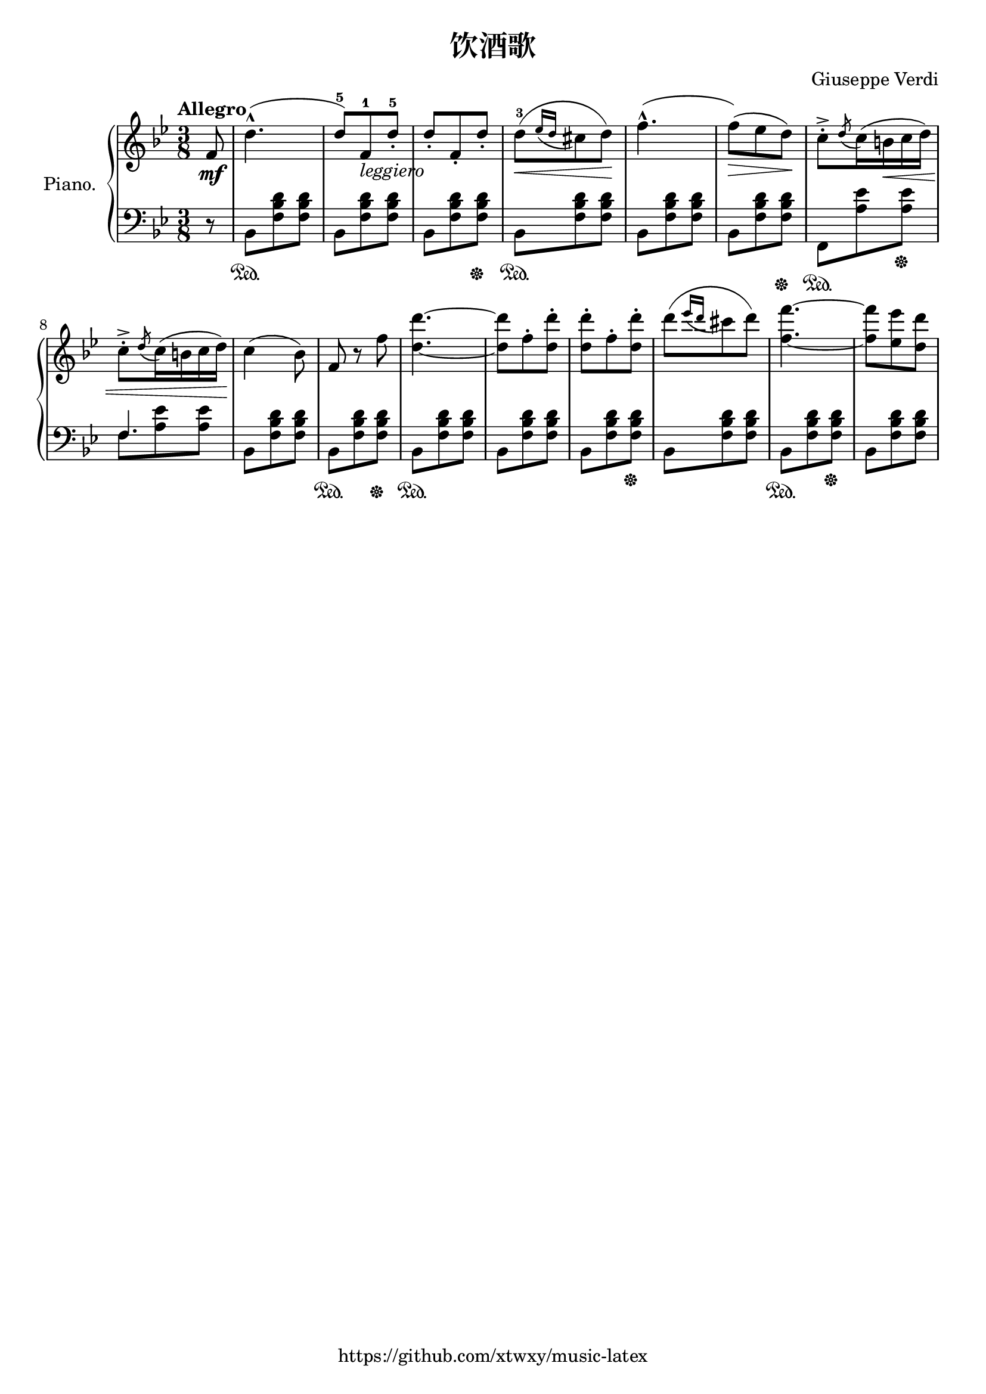 \version "2.18.2"

\header {
  filename = 	"491-饮酒歌.ly"
  title = 	"饮酒歌"
  opus = 	""
  composer =	"Giuseppe Verdi"
  copyright = \markup { "https://github.com/xtwxy/music-latex"}
  tagline = ##f
}

voiceone =  \relative c'' {
  \clef "treble"
  \partial 8
  \time 3/8
  \key g \minor
  \tempo "Allegro"
  %\easyHeadsOn
  \mergeDifferentlyHeadedOn
  \mergeDifferentlyDottedOn  

%1
  f,8\mf
%2
  d'4.-^   
%3
  ( d8-5) [f,-1_\markup{\italic leggiero} d'-.-5]
%4
  d8-. [f,-. d'-.]
%5
  d-3\< [( \acciaccatura {ees16 d} cis8 d)]\!
%6 
  f4.-^(
%7
  f8\>)[( ees d)]\!
%8
  c8-.-> \acciaccatura d c16( b\< c d)
%9
  c8-.-> \acciaccatura d c16( b c d)\!
%10
  c4( bes8)
%11
  f8 r8 f'8
%12
  <d d'>4. ~ 
%13
  <d d'>8 f8-. <d d'>8-.
%14
  <d d'>8-. f8-. <d d'>8-.
%15
  d'8 [( \acciaccatura { ees16 d } cis8 d)]
%16
  <f, f'>4. ~ 
%17
  <f f'>8 <ees ees'> <d d'>
}

voicetwo =  \relative c' {
  \clef "bass"
  \time 3/8
  \key g \minor
  %\easyHeadsOn
  %\override Stem.direction = #DOWN
  \mergeDifferentlyHeadedOn
  \mergeDifferentlyDottedOn  

%1
  r8
%2
  bes,8\sustainOn  [<f' bes d> <f bes d>] 
%3
  bes,8 [<f' bes d> <f bes d>] 
%4
  bes,8 [<f' bes d> <f bes d>] \sustainOff
%5
  bes,8\sustainOn  [<f' bes d> <f bes d>] 
%6
  bes,8 [<f' bes d> <f bes d>] 
%7
  bes,8 [<f' bes d>8 <f bes d>] \sustainOff
%8
  f,8\sustainOn [<a' ees'> <a ees'>] \sustainOff
%9
  <<
    {f4.} \\
    {f8 <a ees'> <a ees'>}
  >>
  \mergeDifferentlyHeadedOff
  \mergeDifferentlyDottedOff  
%10
  bes,8 [<f' bes d> <f bes d>] 
%11
  bes,8\sustainOn  [<f' bes d> <f bes d>] \sustainOff
%12
  bes,8\sustainOn  [<f' bes d> <f bes d>] 
%13
  bes,8 [<f' bes d> <f bes d>] 
%14
  bes,8 [<f' bes d> <f bes d>] \sustainOff 
%15
  bes,8 [<f' bes d> <f bes d>]
%16
  bes,8 \sustainOn [<f' bes d> <f bes d>] \sustainOff
%17
  bes,8 [<f' bes d> <f bes d>] 
}

\score {
   \context PianoStaff \with {
     instrumentName = "Piano."
   }
 
  << 
    \context Staff = "one" <<
      \voiceone
    >>
    \context Staff = "two" <<
      \voicetwo
    >>
  >>

  \layout{
    \context {
      \Score
      \override SpacingSpanner.base-shortest-duration = #(ly:make-moment 1/8)
    }
  }
  \midi {
    \tempo 4 = 80
  }

}

